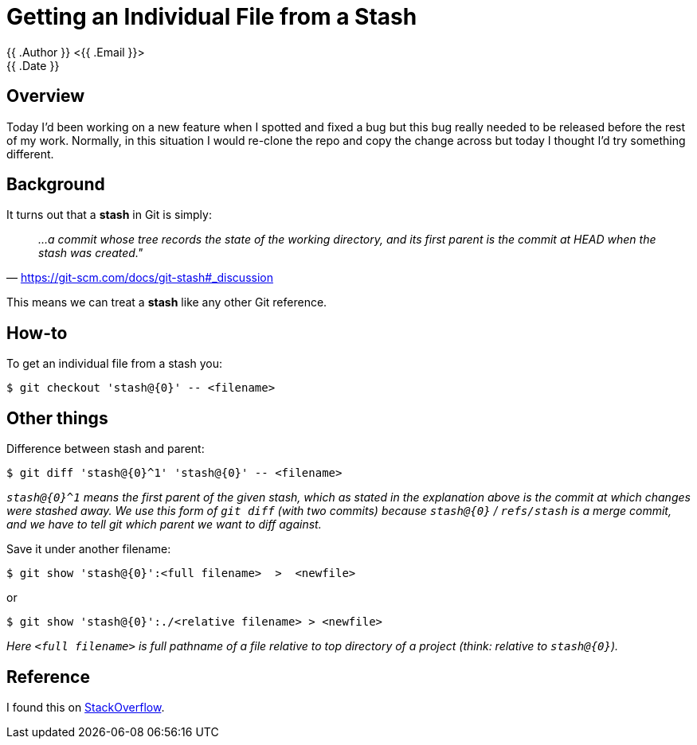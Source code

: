 = Getting an Individual File from a Stash
{{ .Author }} <{{ .Email }}>
{{ .Date }}

== Overview

Today I'd been working on a new feature when I spotted and fixed a bug but this bug really needed to be released before the rest of my work.
Normally, in this situation I would re-clone the repo and copy the change across but today I thought I'd try something different.

== Background

It turns out that a *stash* in Git is simply:

[quote, 'https://git-scm.com/docs/git-stash#_discussion']
__
...a commit whose tree records the state of the working directory, and its first parent is the commit at HEAD when the stash was created."
__

This means we can treat a *stash* like any other Git reference.

== How-to

To get an individual file from a stash you:

```bash
$ git checkout 'stash@{0}' -- <filename>
```

== Other things

Difference between stash and parent:

```bash
$ git diff 'stash@{0}^1' 'stash@{0}' -- <filename>
```

[Note]
__
`stash@{0}^1` means the first parent of the given stash, which as stated in the explanation above is the commit at which changes were stashed away. We use this form of `git diff` (with two commits) because `stash@{0}` / `refs/stash` is a merge commit, and we have to tell git which parent we want to diff against.
__


Save it under another filename:

```bash
$ git show 'stash@{0}':<full filename>  >  <newfile>
```

or

```bash
$ git show 'stash@{0}':./<relative filename> > <newfile>
```

[Note]
__
Here `<full filename>` is full pathname of a file relative to top directory of a project (think: relative to `stash@{0}`).
__

== Reference

I found this on https://stackoverflow.com/questions/1105253/how-would-i-extract-a-single-file-or-changes-to-a-file-from-a-git-stash[StackOverflow].

